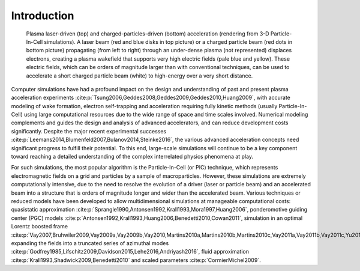 .. _theory:

Introduction
============

.. figure:: Plasma_acceleration_sim.png
   :alt: Plasma laser-driven (top) and charged-particles-driven (bottom) acceleration (rendering from 3-D Particle-In-Cell simulations). A laser beam (red and blue disks in top picture) or a charged particle beam (red dots in bottom picture) propagating (from left to right) through an under-dense plasma (not represented) displaces electrons, creating a plasma wakefield that supports very high electric fields (pale blue and yellow). These electric fields, which can be orders of magnitude larger than with conventional techniques, can be used to accelerate a short charged particle beam (white) to high-energy over a very short distance.

   Plasma laser-driven (top) and charged-particles-driven (bottom) acceleration (rendering from 3-D Particle-In-Cell simulations). A laser beam (red and blue disks in top picture) or a charged particle beam (red dots in bottom picture) propagating (from left to right) through an under-dense plasma (not represented) displaces electrons, creating a plasma wakefield that supports very high electric fields (pale blue and yellow). These electric fields, which can be orders of magnitude larger than with conventional techniques, can be used to accelerate a short charged particle beam (white) to high-energy over a very short distance.

Computer simulations have had a profound impact on the design and understanding of past and present plasma acceleration experiments :cite:p:`Tsung2006,Geddes2008,Geddes2009,Geddes2010,Huang2009`, with
accurate modeling of wake formation, electron self-trapping and acceleration requiring fully kinetic methods (usually Particle-In-Cell) using large computational resources due to the wide range of space and time scales involved. Numerical modeling complements and guides the design and analysis of advanced accelerators, and can reduce development costs significantly. Despite the major recent experimental successes :cite:p:`Leemans2014,Blumenfeld2007,Bulanov2014,Steinke2016`, the various advanced acceleration concepts need significant progress to fulfill their potential. To this end, large-scale simulations will continue to be a key component toward reaching a detailed understanding of the complex interrelated physics phenomena at play.

For such simulations,
the most popular algorithm is the Particle-In-Cell (or PIC) technique,
which represents electromagnetic fields on a grid and particles by
a sample of macroparticles.
However, these simulations are extremely computationally intensive, due to the need to resolve the evolution of a driver (laser or particle beam) and an accelerated beam into a structure that is orders of magnitude longer and wider than the accelerated beam.
Various techniques or reduced models have been developed to allow multidimensional simulations at manageable computational costs: quasistatic approximation :cite:p:`Sprangle1990,Antonsen1992,Krall1993,Mora1997,Huang2006`,
ponderomotive guiding center (PGC) models :cite:p:`Antonsen1992,Krall1993,Huang2006,Benedetti2010,Cowan2011`, simulation in an optimal Lorentz boosted frame :cite:p:`Vay2007,Bruhwiler2009,Vay2009a,Vay2009b,Vay2010,Martins2010a,Martins2010b,Martins2010c,Vay2011a,Vay2011b,Vay2011c,Yu2016`,
expanding the fields into a truncated series of azimuthal modes :cite:p:`Godfrey1985,Lifschitz2009,Davidson2015,Lehe2016,Andriyash2016`, fluid approximation :cite:p:`Krall1993,Shadwick2009,Benedetti2010` and scaled parameters :cite:p:`CormierMichel2009`.

.. bibliography::
